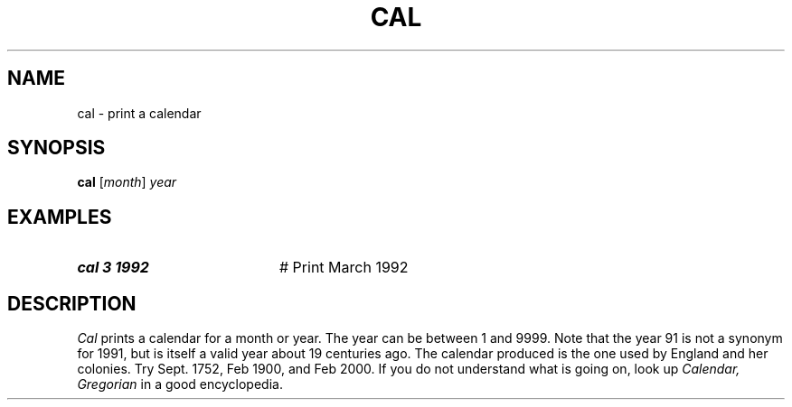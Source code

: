 .TH CAL 1
.SH NAME
cal \- print a calendar
.SH SYNOPSIS
\fBcal\fR [\fImonth\fR] \fIyear\fR
.br
.SH EXAMPLES
.TP 20
.B cal 3 1992
# Print March 1992
.SH DESCRIPTION
.PP
\fICal\fR prints a calendar for a month or year.  The year can be 
between 1 and 9999.  
Note that the year 91 is not a synonym for 1991, but is itself a
valid year about 19 centuries ago.  The calendar produced is the one used
by England and her colonies.  Try Sept. 1752, Feb 1900, and Feb 2000.  If
you do not understand what is going on, look up \fICalendar, Gregorian\fR in a
good encyclopedia.
